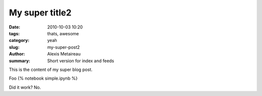My super title2
###############


:date: 2010-10-03 10:20
:tags: thats, awesome
:category: yeah
:slug: my-super-post2
:author: Alexis Metaireau
:summary: Short version for index and feeds




This is the content of my super blog post.

Foo {% notebook simple.ipynb %}

Did it work? No.


